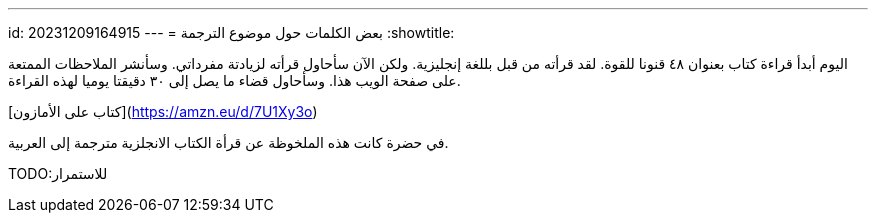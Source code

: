 ---
id: 20231209164915
---
= بعض الكلمات حول موضوع الترجمة
:showtitle:

اليوم أبدأ قراءة كتاب بعنوان ٤٨ قنونا للقوة. لقد قرأته من قبل بللغة إنجليزية.
ولكن الآن سأحاول قرأته لزيادتة مفرداتي. وسأنشر الملاحظات الممتعة على صفحة الويب
هذا. وسأحاول قضاء ما يصل إلى ٣٠ دقيقتا يوميا لهذه القراءة.

[كتاب على الأمازون](https://amzn.eu/d/7U1Xy3o)

في حضرة كانت هذه الملخوظة عن قرأة الكتاب الانجلزية مترجمة إلى العربية. 

TODO:للاستمرار
